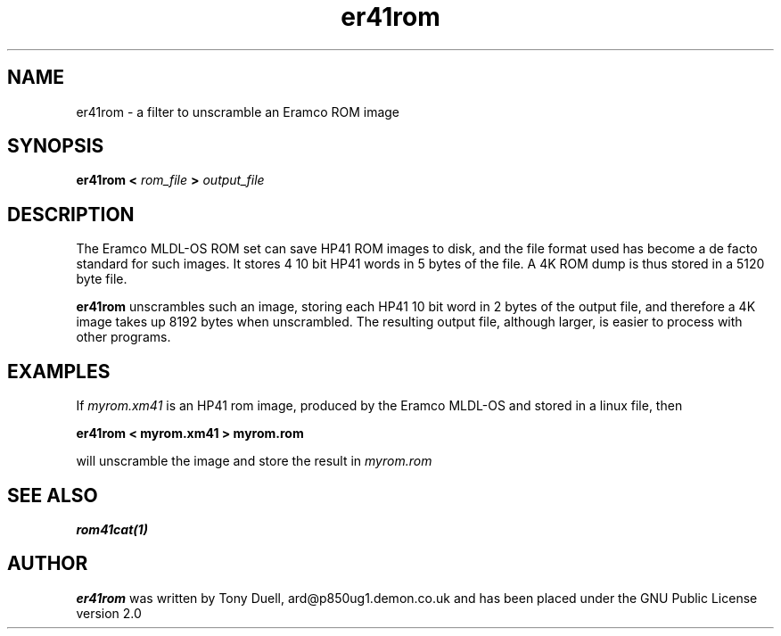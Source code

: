 .TH er41rom 1 29-Dec-2001 "LIF Utilities" "LIF Utilities"
.SH NAME
er41rom \- a filter to unscramble an Eramco ROM image
.SH SYNOPSIS
.B er41rom <
.I rom_file
.B > 
.I output_file
.SH DESCRIPTION
The Eramco MLDL-OS ROM set can save HP41 ROM images to disk, and the 
file format used has become a de facto standard for such images. It stores 4 
10 bit HP41 words in 5 bytes of the file. A 4K ROM dump is thus stored in
a 5120 byte file.
.PP
.B er41rom
unscrambles such an image, storing each HP41 10 bit word in 2 bytes of 
the output file, and therefore a 4K image takes up 8192 bytes when 
unscrambled. The resulting output file, although larger, is easier to 
process with other programs.
.SH EXAMPLES
If 
.I myrom.xm41
is an HP41 rom image, produced by the Eramco MLDL-OS and stored in a 
linux file, then
.PP
.B er41rom < myrom.xm41 > myrom.rom
.PP 
will unscramble the image and store the result in 
.I myrom.rom
.SH SEE ALSO
.B rom41cat(1)
.SH AUTHOR
.B er41rom
was written by Tony Duell, ard@p850ug1.demon.co.uk and has been placed 
under the GNU Public License version 2.0
